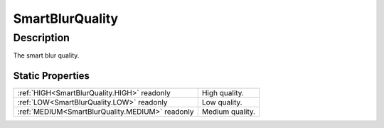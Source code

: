 .. _SmartBlurQuality:

================================================
SmartBlurQuality
================================================


Description
-----------



The smart blur quality.




Static Properties
^^^^^^^^^^^^^^^^^

+-------------------------------------------------+-----------------+
| :ref:`HIGH<SmartBlurQuality.HIGH>` readonly     | High quality.   |
+-------------------------------------------------+-----------------+
| :ref:`LOW<SmartBlurQuality.LOW>` readonly       | Low quality.    |
+-------------------------------------------------+-----------------+
| :ref:`MEDIUM<SmartBlurQuality.MEDIUM>` readonly | Medium quality. |
+-------------------------------------------------+-----------------+












.. container:: hide

   .. toctree::
      :hidden:
      :maxdepth: 1

      
      SmartBlurQuality/LOW.rst
      SmartBlurQuality/MEDIUM.rst
      SmartBlurQuality/HIGH.rst
      

      
      
      
      